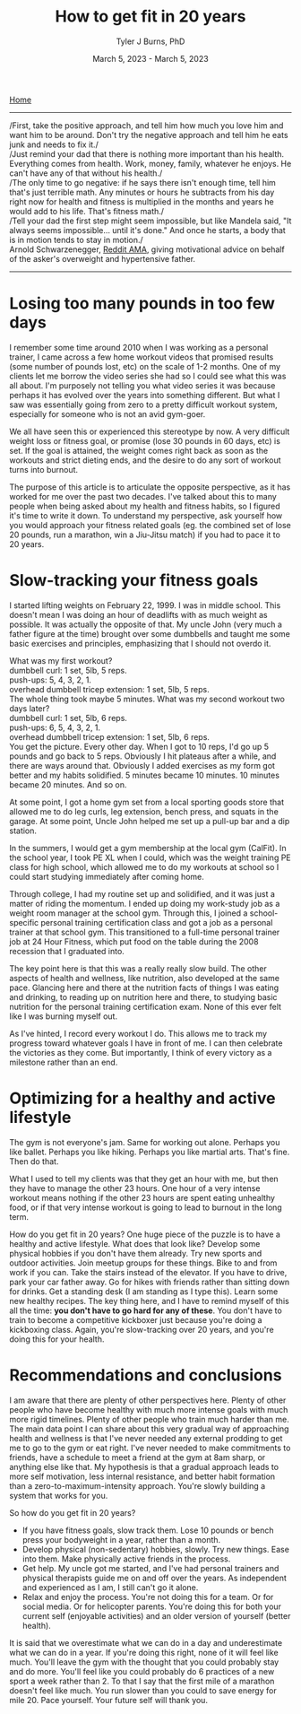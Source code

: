 #+Title: How to get fit in 20 years
#+Author: Tyler J Burns, PhD
#+Date: March 5, 2023 - March 5, 2023

[[./index.html][Home]]

-----
/First, take the positive approach, and tell him how much you love him and want him to be around. Don't try the negative approach and tell him he eats junk and needs to fix it./\\

/Just remind your dad that there is nothing more important than his health. Everything comes from health. Work, money, family, whatever he enjoys. He can't have any of that without his health./\\

/The only time to go negative: if he says there isn't enough time, tell him that's just terrible math. Any minutes or hours he subtracts from his day right now for health and fitness is multiplied in the months and years he would add to his life. That's fitness math./\\

/Tell your dad the first step might seem impossible, but like Mandela said, "It always seems impossible... until it's done." And once he starts, a body that is in motion tends to stay in motion./\\

Arnold Schwarzenegger, [[https://www.reddit.com/r/Fitness/comments/1brg0z/im_back_ama_about_fitness/][Reddit AMA]], giving motivational advice on behalf of the asker's overweight and hypertensive father.
-----

* Losing too many pounds in too few days
I remember some time around 2010 when I was working as a personal trainer, I came across a few home workout videos that promised results (some number of pounds lost, etc) on the scale of 1-2 months. One of my clients let me borrow the video series she had so I could see what this was all about. I'm purposely not telling you what video series it was because perhaps it has evolved over the years into something different. But what I saw was essentially going from zero to a pretty difficult workout system, especially for someone who is not an avid gym-goer.

We all have seen this or experienced this stereotype by now. A very difficult weight loss or fitness goal, or promise (lose 30 pounds in 60 days, etc) is set. If the goal is attained, the weight comes right back as soon as the workouts and strict dieting ends, and the desire to do any sort of workout turns into burnout.

The purpose of this article is to articulate the opposite perspective, as it has worked for me over the past two decades. I've talked about this to many people when being asked about my health and fitness habits, so I figured it's time to write it down. To understand my perspective, ask yourself how you would approach your fitness related goals (eg. the combined set of lose 20 pounds, run a marathon, win a Jiu-Jitsu match) if you had to pace it to 20 years.
* Slow-tracking your fitness goals
I started lifting weights on February 22, 1999. I was in middle school. This doesn't mean I was doing an hour of deadlifts with as much weight as possible. It was actually the opposite of that. My uncle John (very much a father figure at the time) brought over some dumbbells and taught me some basic exercises and principles, emphasizing that I should not overdo it.

What was my first workout?\\
dumbbell curl: 1 set, 5lb, 5 reps.\\
push-ups: 5, 4, 3, 2, 1.\\
overhead dumbbell tricep extension: 1 set, 5lb, 5 reps.\\

The whole thing took maybe 5 minutes. What was my second workout two days later?\\
dumbbell curl: 1 set, 5lb, 6 reps.\\
push-ups: 6, 5, 4, 3, 2, 1.\\
overhead dumbbell tricep extension: 1 set, 5lb, 6 reps.\\

You get the picture. Every other day. When I got to 10 reps, I'd go up 5 pounds and go back to 5 reps. Obviously I hit plateaus after a while, and there are ways around that. Obviously I added exercises as my form got better and my habits solidified. 5 minutes became 10 minutes. 10 minutes became 20 minutes. And so on.

At some point, I got a home gym set from a local sporting goods store that allowed me to do leg curls, leg extension, bench press, and squats in the garage. At some point, Uncle John helped me set up a pull-up bar and a dip station.

In the summers, I would get a gym membership at the local gym (CalFit). In the school year, I took PE XL when I could, which was the weight training PE class for high school, which allowed me to do my workouts at school so I could start studying immediately after coming home.

Through college, I had my routine set up and solidified, and it was just a matter of riding the momentum. I ended up doing my work-study job as a weight room manager at the school gym. Through this, I joined a school-specific personal training certification class and got a job as a personal trainer at that school gym. This transitioned to a full-time personal trainer job at 24 Hour Fitness, which put food on the table during the 2008 recession that I graduated into.

The key point here is that this was a really really slow build. The other aspects of health and wellness, like nutrition, also developed at the same pace. Glancing here and there at the nutrition facts of things I was eating and drinking, to reading up on nutrition here and there, to studying basic nutrition for the personal training certification exam. None of this ever felt like I was burning myself out.

As I've hinted, I record every workout I do. This allows me to track my progress toward whatever goals I have in front of me. I can then celebrate the victories as they come. But importantly, I think of every victory as a milestone rather than an end. 
* Optimizing for a healthy and active lifestyle
The gym is not everyone's jam. Same for working out alone. Perhaps you like ballet. Perhaps you like hiking. Perhaps you like martial arts. That's fine. Then do that.

What I used to tell my clients was that they get an hour with me, but then they have to manage the other 23 hours. One hour of a very intense workout means nothing if the other 23 hours are spent eating unhealthy food, or if that very intense workout is going to lead to burnout in the long term.

How do you get fit in 20 years? One huge piece of the puzzle is to have a healthy and active lifestyle. What does that look like? Develop some physical hobbies if you don't have them already. Try new sports and outdoor activities. Join meetup groups for these things. Bike to and from work if you can. Take the stairs instead of the elevator. If you have to drive, park your car father away. Go for hikes with friends rather than sitting down for drinks. Get a standing desk (I am standing as I type this). Learn some new healthy recipes. The key thing here, and I have to remind myself of this all the time: *you don't have to go hard for any of these*. You don't have to train to become a competitive kickboxer just because you're doing a kickboxing class. Again, you're slow-tracking over 20 years, and you're doing this for your health.

* Recommendations and conclusions
I am aware that there are plenty of other perspectives here. Plenty of other people who have become healthy with much more intense goals with much more rigid timelines. Plenty of other people who train much harder than me. The main data point I can share about this very gradual way of approaching health and wellness is that I've never needed any external prodding to get me to go to the gym or eat right. I've never needed to make commitments to friends, have a schedule to meet a friend at the gym at 8am sharp, or anything else like that. My hypothesis is that a gradual approach leads to more self motivation, less internal resistance, and better habit formation than a zero-to-maximum-intensity approach. You're slowly building a system that works for you.

So how do you get fit in 20 years?
- If you have fitness goals, slow track them. Lose 10 pounds or bench press your bodyweight in a year, rather than a month. 
- Develop physical (non-sedentary) hobbies, slowly. Try new things. Ease into them. Make physically active friends in the process.
- Get help. My uncle got me started, and I've had personal trainers and physical therapists guide me on and off over the years. As independent and experienced as I am, I still can't go it alone. 
- Relax and enjoy the process. You're not doing this for a team. Or for social media. Or for helicopter parents. You're doing this for both your current self (enjoyable activities) and an older version of yourself (better health). 

It is said that we overestimate what we can do in a day and underestimate what we can do in a year. If you're doing this right, none of it will feel like much. You'll leave the gym with the thought that you could probably stay and do more. You'll feel like you could probably do 6 practices of a new sport a week rather than 2. To that I say that the first mile of a marathon doesn't feel like much. You run slower than you could to save energy for mile 20. Pace yourself. Your future self will thank you.





